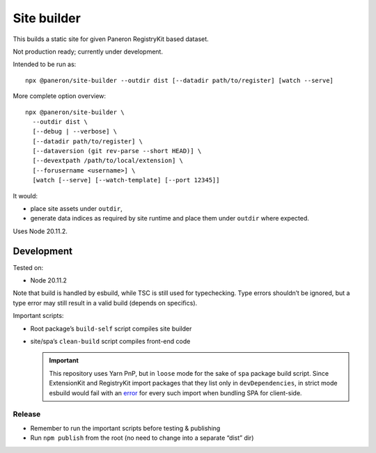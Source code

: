 Site builder
============

This builds a static site for given Paneron RegistryKit based dataset.

Not production ready; currently under development.

Intended to be run as::

    npx @paneron/site-builder --outdir dist [--datadir path/to/register] [watch --serve]

More complete option overview::

    npx @paneron/site-builder \
      --outdir dist \
      [--debug | --verbose] \
      [--datadir path/to/register] \
      [--dataversion (git rev-parse --short HEAD)] \
      [--devextpath /path/to/local/extension] \
      [--forusername <username>] \
      [watch [--serve] [--watch-template] [--port 12345]]

It would:

* place site assets under ``outdir``,
* generate data indices as required by site runtime
  and place them under ``outdir`` where expected.

Uses Node 20.11.2.


Development
-----------

Tested on:

- Node 20.11.2

Note that build is handled by esbuild, while TSC is still used
for typechecking. Type errors shouldn’t be ignored, but a type error
may still result in a valid build (depends on specifics).

Important scripts:

- Root package’s ``build-self`` script compiles site builder

- site/spa’s ``clean-build`` script compiles front-end code

  .. important::
  
     This repository uses Yarn PnP, but in ``loose`` mode
     for the sake of ``spa`` package build script.
     Since ExtensionKit and RegistryKit import packages
     that they list only in ``devDependencies``,
     in strict mode esbuild would fail with
     an `error <https://stackoverflow.com/questions/76015181/the-yarn-plugnplay-manifest-forbids-importing-xyz-here-because-its-not-list>`_
     for every such import when bundling SPA for client-side.

Release
~~~~~~~

- Remember to run the important scripts before testing & publishing

- Run ``npm publish`` from the root
  (no need to change into a separate “dist” dir)
